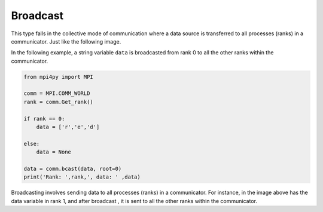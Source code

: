 Broadcast
=========

This type falls in the collective mode of communication where a data source is transferred to all processes (ranks) in a communicator. Just like the following image. 

.. image:: broadcast.png

In the following example, a string variable ``data`` is broadcasted from rank 0 to all the other ranks within the communicator. 

.. code-block:: python

    from mpi4py import MPI

    comm = MPI.COMM_WORLD
    rank = comm.Get_rank()

    if rank == 0:
        data = ['r','e','d']
        
    else:
        data = None

    data = comm.bcast(data, root=0)
    print('Rank: ',rank,', data: ' ,data)

.. image:: broadcast2.png

Broadcasting involves sending data to all processes (ranks) in a communicator. For instance, in the image above has the data variable in rank 1, and after broadcast , it is sent to all the other ranks within the communicator. 

.. py:function:: comm.bcast(obj, root=0)
    Broadcasts obj from root.

   :param obj: Any
   :param root: int
   :rtype: Any
